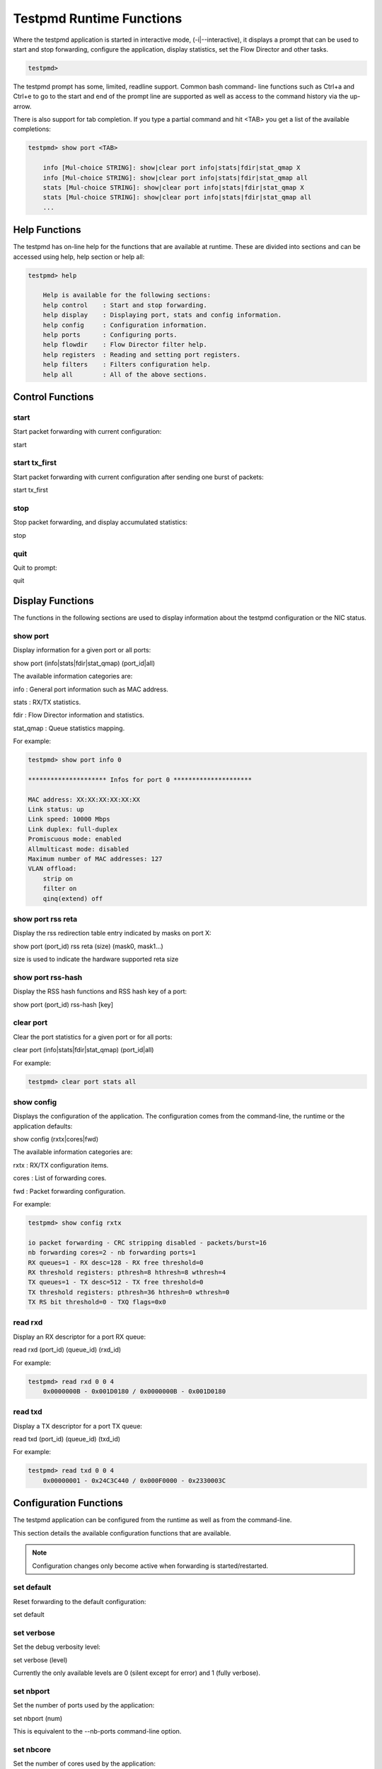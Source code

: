 ..  BSD LICENSE
    Copyright(c) 2010-2014 Intel Corporation. All rights reserved.
    All rights reserved.

    Redistribution and use in source and binary forms, with or without
    modification, are permitted provided that the following conditions
    are met:

    * Redistributions of source code must retain the above copyright
    notice, this list of conditions and the following disclaimer.
    * Redistributions in binary form must reproduce the above copyright
    notice, this list of conditions and the following disclaimer in
    the documentation and/or other materials provided with the
    distribution.
    * Neither the name of Intel Corporation nor the names of its
    contributors may be used to endorse or promote products derived
    from this software without specific prior written permission.

    THIS SOFTWARE IS PROVIDED BY THE COPYRIGHT HOLDERS AND CONTRIBUTORS
    "AS IS" AND ANY EXPRESS OR IMPLIED WARRANTIES, INCLUDING, BUT NOT
    LIMITED TO, THE IMPLIED WARRANTIES OF MERCHANTABILITY AND FITNESS FOR
    A PARTICULAR PURPOSE ARE DISCLAIMED. IN NO EVENT SHALL THE COPYRIGHT
    OWNER OR CONTRIBUTORS BE LIABLE FOR ANY DIRECT, INDIRECT, INCIDENTAL,
    SPECIAL, EXEMPLARY, OR CONSEQUENTIAL DAMAGES (INCLUDING, BUT NOT
    LIMITED TO, PROCUREMENT OF SUBSTITUTE GOODS OR SERVICES; LOSS OF USE,
    DATA, OR PROFITS; OR BUSINESS INTERRUPTION) HOWEVER CAUSED AND ON ANY
    THEORY OF LIABILITY, WHETHER IN CONTRACT, STRICT LIABILITY, OR TORT
    (INCLUDING NEGLIGENCE OR OTHERWISE) ARISING IN ANY WAY OUT OF THE USE
    OF THIS SOFTWARE, EVEN IF ADVISED OF THE POSSIBILITY OF SUCH DAMAGE.

Testpmd Runtime Functions
=========================

Where the testpmd application is started in interactive mode, (-i|--interactive),
it displays a prompt that can be used to start and stop forwarding,
configure the application, display statistics, set the Flow Director and other tasks.

.. code-block:: console

    testpmd>

The testpmd prompt has some, limited, readline support.
Common bash command- line functions such as Ctrl+a and Ctrl+e to go to the start and end of the prompt line are supported
as well as access to the command history via the up-arrow.

There is also support for tab completion.
If you type a partial command and hit <TAB> you get a list of the available completions:

.. code-block:: console

    testpmd> show port <TAB>

        info [Mul-choice STRING]: show|clear port info|stats|fdir|stat_qmap X
        info [Mul-choice STRING]: show|clear port info|stats|fdir|stat_qmap all
        stats [Mul-choice STRING]: show|clear port info|stats|fdir|stat_qmap X
        stats [Mul-choice STRING]: show|clear port info|stats|fdir|stat_qmap all
        ...

Help Functions
--------------

The testpmd has on-line help for the functions that are available at runtime.
These are divided into sections and can be accessed using help, help section or help all:

.. code-block:: console

    testpmd> help

        Help is available for the following sections:
        help control    : Start and stop forwarding.
        help display    : Displaying port, stats and config information.
        help config     : Configuration information.
        help ports      : Configuring ports.
        help flowdir    : Flow Director filter help.
        help registers  : Reading and setting port registers.
        help filters    : Filters configuration help.
        help all        : All of the above sections.

Control Functions
-----------------

start
~~~~~

Start packet forwarding with current configuration:

start

start tx_first
~~~~~~~~~~~~~~

Start packet forwarding with current configuration after sending one burst of packets:

start tx_first

stop
~~~~

Stop packet forwarding, and display accumulated statistics:

stop

quit
~~~~

Quit to prompt:

quit

Display Functions
-----------------

The functions in the following sections are used to display information about the
testpmd configuration or the NIC status.

show port
~~~~~~~~~

Display information for a given port or all ports:

show port (info|stats|fdir|stat_qmap) (port_id|all)

The available information categories are:

info    : General port information such as MAC address.

stats   : RX/TX statistics.

fdir    : Flow Director information and statistics.

stat_qmap : Queue statistics mapping.

For example:

.. code-block:: console

    testpmd> show port info 0

    ********************* Infos for port 0 *********************

    MAC address: XX:XX:XX:XX:XX:XX
    Link status: up
    Link speed: 10000 Mbps
    Link duplex: full-duplex
    Promiscuous mode: enabled
    Allmulticast mode: disabled
    Maximum number of MAC addresses: 127
    VLAN offload:
        strip on
        filter on
        qinq(extend) off

show port rss reta
~~~~~~~~~~~~~~~~~~

Display the rss redirection table entry indicated by masks on port X:

show port (port_id) rss reta (size) (mask0, mask1...)

size is used to indicate the hardware supported reta size

show port rss-hash
~~~~~~~~~~~~~~~~~~

Display the RSS hash functions and RSS hash key of a port:

show port (port_id) rss-hash [key]

clear port
~~~~~~~~~~

Clear the port statistics for a given port or for all ports:

clear port (info|stats|fdir|stat_qmap) (port_id|all)

For example:

.. code-block:: console

    testpmd> clear port stats all

show config
~~~~~~~~~~~

Displays the configuration of the application.
The configuration comes from the command-line, the runtime or the application defaults:

show config (rxtx|cores|fwd)

The available information categories are:

rxtx  : RX/TX configuration items.

cores : List of forwarding cores.

fwd   : Packet forwarding configuration.

For example:

.. code-block:: console

    testpmd> show config rxtx

    io packet forwarding - CRC stripping disabled - packets/burst=16
    nb forwarding cores=2 - nb forwarding ports=1
    RX queues=1 - RX desc=128 - RX free threshold=0
    RX threshold registers: pthresh=8 hthresh=8 wthresh=4
    TX queues=1 - TX desc=512 - TX free threshold=0
    TX threshold registers: pthresh=36 hthresh=0 wthresh=0
    TX RS bit threshold=0 - TXQ flags=0x0

read rxd
~~~~~~~~

Display an RX descriptor for a port RX queue:

read rxd (port_id) (queue_id) (rxd_id)

For example:

.. code-block:: console

    testpmd> read rxd 0 0 4
        0x0000000B - 0x001D0180 / 0x0000000B - 0x001D0180

read txd
~~~~~~~~

Display a TX descriptor for a port TX queue:

read txd (port_id) (queue_id) (txd_id)

For example:

.. code-block:: console

    testpmd> read txd 0 0 4
        0x00000001 - 0x24C3C440 / 0x000F0000 - 0x2330003C

Configuration Functions
-----------------------

The testpmd application can be configured from the runtime as well as from the command-line.

This section details the available configuration functions that are available.

.. note::

    Configuration changes only become active when forwarding is started/restarted.

set default
~~~~~~~~~~~

Reset forwarding to the default configuration:

set default

set verbose
~~~~~~~~~~~

Set the debug verbosity level:

set verbose (level)

Currently the only available levels are 0 (silent except for error) and 1 (fully verbose).

set nbport
~~~~~~~~~~

Set the number of ports used by the application:

set nbport (num)

This is equivalent to the --nb-ports command-line option.

set nbcore
~~~~~~~~~~

Set the number of cores used by the application:

set nbcore (num)

This is equivalent to the --nb-cores command-line option.

.. note::

    The number of cores used must not be greater than number of ports used multiplied by the number of queues per port.

set coremask
~~~~~~~~~~~~

Set the forwarding cores hexadecimal mask:

set coremask (mask)

This is equivalent to the --coremask command-line option.

.. note::

    The master lcore is reserved for command line parsing only and cannot be masked on for packet forwarding.

set portmask
~~~~~~~~~~~~

Set the forwarding ports hexadecimal mask:

set portmask (mask)

This is equivalent to the --portmask command-line option.

set burst
~~~~~~~~~

Set number of packets per burst:

set burst (num)

This is equivalent to the --burst command-line option.

In mac_retry forwarding mode, the transmit delay time and number of retries can also be set.

set burst tx delay (micrseconds) retry (num)

set txpkts
~~~~~~~~~~

Set the length of each segment of the TX-ONLY packets:

set txpkts (x[,y]*)

Where x[,y]* represents a CSV list of values, without white space.

set corelist
~~~~~~~~~~~~

Set the list of forwarding cores:

set corelist (x[,y]*)

For example, to change the forwarding cores:

.. code-block:: console

    testpmd> set corelist 3,1
    testpmd> show config fwd

    io packet forwarding - ports=2 - cores=2 - streams=2 - NUMA support disabled
    Logical Core 3 (socket 0) forwards packets on 1 streams:
    RX P=0/Q=0 (socket 0) -> TX P=1/Q=0 (socket 0) peer=02:00:00:00:00:01
    Logical Core 1 (socket 0) forwards packets on 1 streams:
    RX P=1/Q=0 (socket 0) -> TX P=0/Q=0 (socket 0) peer=02:00:00:00:00:00

.. note::

    The cores are used in the same order as specified on the command line.

set portlist
~~~~~~~~~~~~

Set the list of forwarding ports:

set portlist (x[,y]*)

For example, to change the port forwarding:

.. code-block:: console

    testpmd> set portlist 0,2,1,3
    testpmd> show config fwd

    io packet forwarding - ports=4 - cores=1 - streams=4
    Logical Core 3 (socket 0) forwards packets on 4 streams:
    RX P=0/Q=0 (socket 0) -> TX P=2/Q=0 (socket 0) peer=02:00:00:00:00:01
    RX P=2/Q=0 (socket 0) -> TX P=0/Q=0 (socket 0) peer=02:00:00:00:00:00
    RX P=1/Q=0 (socket 0) -> TX P=3/Q=0 (socket 0) peer=02:00:00:00:00:03
    RX P=3/Q=0 (socket 0) -> TX P=1/Q=0 (socket 0) peer=02:00:00:00:00:02

vlan set strip
~~~~~~~~~~~~~~

Set the VLAN strip on a port:

vlan set strip (on|off) (port_id)

vlan set stripq
~~~~~~~~~~~~~~~

Set the VLAN strip for a queue on a port:

vlan set stripq (on|off) (port_id,queue_id)

vlan set filter
~~~~~~~~~~~~~~~

Set the VLAN filter on a port:

vlan set filter (on|off) (port_id)

vlan set qinq
~~~~~~~~~~~~~

Set the VLAN QinQ (extended queue in queue) on for a port:

vlan set qinq (on|off) (port_id)

vlan set tpid
~~~~~~~~~~~~~

Set the outer VLAN TPID for packet filtering on a port:

vlan set tpid (value) (port_id)

.. note::

    TPID value must be a 16-bit number (value <= 65536).

rx_vlan add
~~~~~~~~~~~

Add a VLAN ID, or all identifiers, to the set of VLAN identifiers filtered by port ID:

rx_vlan add (vlan_id|all) (port_id)

.. note::

    VLAN filter must be set on that port. VLAN ID < 4096.

rx_vlan rm
~~~~~~~~~~

Remove a VLAN ID, or all identifiers, from the set of VLAN identifiers filtered by port ID:

rx_vlan rm (vlan_id|all) (port_id)

rx_vlan add(for VF)
~~~~~~~~~~~~~~~~~~~

Add a VLAN ID, to the set of VLAN identifiers filtered for VF(s) for port ID:

rx_vlan add (vlan_id) port (port_id) vf (vf_mask)

rx_vlan rm(for VF)
~~~~~~~~~~~~~~~~~~

Remove a VLAN ID, from the set of VLAN identifiers filtered for VF(s) for port ID:

rx_vlan rm (vlan_id) port (port_id) vf (vf_mask)

rx_vlan set tpid
~~~~~~~~~~~~~~~~

Set the outer VLAN TPID for packet filtering on a port:

rx_vlan set tpid (value) (port_id)

tunnel_filter add
~~~~~~~~~~~~~~~~~

Add a tunnel filter on a port:

tunnel_filter add (port_id) (outer_mac) (inner_mac) (ip_addr) (inner_vlan)
 (tunnel_type) (filter_type) (tenant_id) (queue_id)

tunnel_filter remove
~~~~~~~~~~~~~~~~~~~~

Remove a tunnel filter on a port:

tunnel_filter rm (port_id) (outer_mac) (inner_mac) (ip_addr) (inner_vlan)
 (tunnel_type) (filter_type) (tenant_id) (queue_id)

rx_vxlan_port add
~~~~~~~~~~~~~~~~~

Add an UDP port for VXLAN packet filter on a port:

rx_vxlan_port add (udp_port) (port_id)

rx_vxlan_port remove
~~~~~~~~~~~~~~~~~~~~

Remove an UDP port for VXLAN packet filter on a port:

rx_vxlan_port rm (udp_port) (port_id)

tx_vlan set
~~~~~~~~~~~

Set hardware insertion of VLAN ID in packets sent on a port:

tx_vlan set (vlan_id) (port_id)

tx_vlan set pvid
~~~~~~~~~~~~~~~~

Set port based hardware insertion of VLAN ID in pacekts sent on a port:

tx_vlan set pvid (port_id) (vlan_id) (on|off)

tx_vlan reset
~~~~~~~~~~~~~

Disable hardware insertion of a VLAN header in packets sent on a port:

tx_vlan reset (port_id)

tx_checksum set
~~~~~~~~~~~~~~~

Select hardware or software calculation of the checksum when
transmitting a packet using the csum forward engine:

tx_cksum set (ip|udp|tcp|sctp|vxlan)

ip|udp|tcp|sctp always concern the inner layer.
vxlan concerns the outer IP and UDP layer (in case the packet
is recognized as a vxlan packet by the forward engine)

.. note::

    Check the NIC Datasheet for hardware limits.

tx_checksum show
~~~~~~~~~~~~~~~~

Display tx checksum offload configuration:

tx_checksum show (port_id)

tso set
~~~~~~~

Enable TCP Segmentation Offload in csum forward engine:

tso set (segsize) (port_id)

.. note::
   Please check the NIC datasheet for HW limits

tso show
~~~~~~~~

Display the status of TCP Segmentation Offload:

tso show (port_id)

set fwd
~~~~~~~

Set the packet forwarding mode:

set fwd (io|mac|mac_retry|macswap|flowgen|rxonly|txonly|csum|icmpecho)

The available information categories are:

*   io: forwards packets "as-is" in I/O mode.
    This is the fastest possible forwarding operation as it does not access packets data.
    This is the default mode.

*   mac: changes the source and the destination Ethernet addresses of packets before forwarding them.

*   mac_retry: same as "mac" forwarding mode, but includes retries if the destination queue is full.

*   macswap: MAC swap forwarding mode.
    Swaps the source and the destination Ethernet addresses of packets before forwarding them.

*   flowgen: multi-flow generation mode.
    Originates a bunch of flows (varying destination IP addresses), and terminate receive traffic.

*   rxonly: receives packets but doesn't transmit them.

*   txonly: generates and transmits packets without receiving any.

*   csum: changes the checksum field with HW or SW methods depending on the offload flags on the packet.

*   icmpecho: receives a burst of packets, lookup for IMCP echo requests and, if any, send back ICMP echo replies.


Example:

.. code-block:: console

    testpmd> set fwd rxonly

    Set rxonly packet forwarding mode

mac_addr add
~~~~~~~~~~~~

Add an alternative MAC address to a port:

mac_addr add (port_id) (XX:XX:XX:XX:XX:XX)

mac_addr remove
~~~~~~~~~~~~~~~

Remove a MAC address from a port:

mac_addr remove (port_id) (XX:XX:XX:XX:XX:XX)

mac_addr add(for VF)
~~~~~~~~~~~~~~~~~~~~

Add an alternative MAC address for a VF to a port:

mac_add add port (port_id) vf (vf_id) (XX:XX:XX:XX:XX:XX)

set port-uta
~~~~~~~~~~~~

Set the unicast hash filter(s) on/off for a port X:

set port (port_id) uta (XX:XX:XX:XX:XX:XX|all) (on|off)

set promisc
~~~~~~~~~~~

Set the promiscuous mode on for a port or for all ports.
In promiscuous mode packets are not dropped if they aren't for the specified MAC address:

set promisc (port_id|all) (on|off)

set allmulti
~~~~~~~~~~~~

Set the allmulti mode for a port or for all ports:

set allmulti (port_id|all) (on|off)

Same as the ifconfig (8) option. Controls how multicast packets are handled.

set flow_ctrl rx
~~~~~~~~~~~~~~~~

Set the link flow control parameter on a port:

set flow_ctrl rx (on|off) tx (on|off) (high_water) (low_water) \
(pause_time) (send_xon) (port_id)

Where:

high_water (integer): High threshold value to trigger XOFF.

low_water (integer) : Low threshold value to trigger XON.

pause_time (integer): Pause quota in the Pause frame.

send_xon (0/1) : Send XON frame.

mac_ctrl_frame_fwd : Enable receiving MAC control frames

set pfc_ctrl rx
~~~~~~~~~~~~~~~

Set the priority flow control parameter on a port:

set pfc_ctrl rx (on|off) tx (on|off) (high_water) (low_water) \ (pause_time) (priority) (port_id)

Where:

priority (0-7): VLAN User Priority.

set stat_qmap
~~~~~~~~~~~~~

Set statistics mapping (qmapping 0..15) for RX/TX queue on port:

set stat_qmap (tx|rx) (port_id) (queue_id) (qmapping)

For example, to set rx queue 2 on port 0 to mapping 5:

.. code-block:: console

     testpmd>set stat_qmap rx 0 2 5

set port - rx/tx(for VF)
~~~~~~~~~~~~~~~~~~~~~~~~

Set VF receive/transmit from a port:

set port (port_id) vf (vf_id) (rx|tx) (on|off)

set port - mac address filter (for VF)
~~~~~~~~~~~~~~~~~~~~~~~~~~~~~~~~~~~~~~

Add/Remove unicast or multicast MAC addr filter for a VF:

set port (port_id) vf (vf_id) (mac_addr)
 (exact-mac|exact-mac-vlan|hashmac|hashmac-vlan) (on|off)

set port - rx mode(for VF)
~~~~~~~~~~~~~~~~~~~~~~~~~~

Set the VF receive mode of a port:

set port (port_id) vf (vf_id) rxmode (AUPE|ROPE|BAM|MPE) (on|off)

The available receive modes are:

*  AUPE: accepts untagged VLAN.

*  ROPE: accepts unicast hash.

*  BAM: accepts broadcast packets

*  MPE: accepts all multicast packets

set port - tx_rate (for Queue)
~~~~~~~~~~~~~~~~~~~~~~~~~~~~~~

Set TX rate limitation for queue of a port ID:

set port (port_id) queue (queue_id) rate (rate_value)

set port - tx_rate (for VF)
~~~~~~~~~~~~~~~~~~~~~~~~~~~

Set TX rate limitation for queues in VF of a port ID:

set port (port_id) vf (vf_id) rate (rate_value) queue_mask (queue_mask)

set port - mirror rule
~~~~~~~~~~~~~~~~~~~~~~

Set port or vlan type mirror rule for a port.

set port (port_id) mirror-rule (rule_id) (pool-mirror|vlan-mirror) (poolmask|vlanid[,vlanid]*) dst-pool (pool_id) (on|off)

For example to enable mirror traffic with vlan 0,1 to pool 0:

.. code-block:: console

    set port 0 mirror-rule 0 vlan-mirror 0,1 dst-pool 0 on

reset port - mirror rule
~~~~~~~~~~~~~~~~~~~~~~~~

Reset a mirror rule for a port.

reset port (port_id) mirror-rule (rule_id)

set flush_rx
~~~~~~~~~~~~

Flush (default) or don't flush RX streams before forwarding.
Mainly used with PCAP drivers to avoid the default behavior of flushing the first 512 packets on RX streams.

set flush_rx off

set bypass mode
~~~~~~~~~~~~~~~

Set the bypass mode for the lowest port on bypass enabled NIC.

set bypass mode (normal|bypass|isolate) (port_id)

set bypass event
~~~~~~~~~~~~~~~~

Set the event required to initiate specified bypass mode for the lowest port on a bypass enabled NIC where:

*   timeout: enable bypass after watchdog timeout.

*   os_on: enable bypass when OS/board is powered on.

*   os_off: enable bypass when OS/board is powered off.

*   power_on: enable bypass when power supply is turned on.

*   power_off: enable bypass when power supply is turned off.

set bypass event (timeout|os_on|os_off|power_on|power_off) mode (normal|bypass|isolate) (port_id)

set bypass timeout
~~~~~~~~~~~~~~~~~~

Set the bypass watchdog timeout to 'n' seconds where 0 = instant.

set bypass timeout (0|1.5|2|3|4|8|16|32)

show bypass config
~~~~~~~~~~~~~~~~~~

Show the bypass configuration for a bypass enabled NIC using the lowest port on the NIC.

show bypass config (port_id)

set link up
~~~~~~~~~~~

Set link up for a port.

set link-up port (port id)

set link down
~~~~~~~~~~~~~

Set link down for a port.

set link-down port (port id)

Port Functions
--------------

The following sections show functions for configuring ports.

.. note::

    Port configuration changes only become active when forwarding is started/restarted.

port start
~~~~~~~~~~

Start all ports or a specific port:

port start (port_id|all)

port stop
~~~~~~~~~

Stop all ports or a specific port:

port stop (port_id|all)

port close
~~~~~~~~~~

Close all ports or a specific port:

port close (port_id|all)

port start/stop queue
~~~~~~~~~~~~~~~~~~~~~

Start/stop a rx/tx queue on a specific port:

port (port_id) (rxq|txq) (queue_id) (start|stop)

Only take effect when port is started.

port config - speed
~~~~~~~~~~~~~~~~~~~

Set the speed and duplex mode for all ports or a specific port:

port config (port_id|all) speed (10|100|1000|10000|auto) duplex (half|full|auto)

port config - queues/descriptors
~~~~~~~~~~~~~~~~~~~~~~~~~~~~~~~~

Set number of queues/descriptors for rxq, txq, rxd and txd:

port config all (rxq|txq|rxd|txd) (value)

This is equivalent to the --rxq, --txq, --rxd and --txd command-line options.

port config - max-pkt-len
~~~~~~~~~~~~~~~~~~~~~~~~~

Set the maximum packet length:

port config all max-pkt-len (value)

This is equivalent to the --max-pkt-len command-line option.

port config - CRC Strip
~~~~~~~~~~~~~~~~~~~~~~~

Set hardware CRC stripping on or off for all ports:

port config all crc-strip (on|off)

CRC stripping is off by default.

The on option is equivalent to the --crc-strip command-line option.

port config - RX Checksum
~~~~~~~~~~~~~~~~~~~~~~~~~

Set hardware RX checksum offload to on or off for all ports:

port config all rx-cksum (on|off)

Checksum offload is off by default.

The on option is equivalent to the --enable-rx-cksum command-line option.

port config - VLAN
~~~~~~~~~~~~~~~~~~

Set hardware VLAN on or off for all ports:

port config all hw-vlan (on|off)

Hardware VLAN is on by default.

The off option is equivalent to the --disable-hw-vlan command-line option.

port config - Drop Packets
~~~~~~~~~~~~~~~~~~~~~~~~~~

Set packet drop for packets with no descriptors on or off for all ports:

port config all drop-en (on|off)

Packet dropping for packets with no descriptors is off by default.

The on option is equivalent to the --enable-drop-en command-line option.

port config - RSS
~~~~~~~~~~~~~~~~~

Set the RSS (Receive Side Scaling) mode on or off:

port config all rss (ip|udp|none)

RSS is on by default.

The off option is equivalent to the --disable-rss command-line option.

port config - RSS Reta
~~~~~~~~~~~~~~~~~~~~~~

Set the RSS (Receive Side Scaling) redirection table:

port config all rss reta (hash,queue)[,(hash,queue)]

port config - DCB
~~~~~~~~~~~~~~~~~

Set the DCB mode for an individual port:

port config (port_id) dcb vt (on|off) (traffic_class) pfc (on|off)

The traffic class should be 4 or 8.

port config - Burst
~~~~~~~~~~~~~~~~~~~

Set the number of packets per burst:

port config all burst (value)

This is equivalent to the --burst command-line option.

port config - Threshold
~~~~~~~~~~~~~~~~~~~~~~~

Set thresholds for TX/RX queues:

port config all (threshold) (value)

Where the threshold type can be:

*   txpt: Set the prefetch threshold register of the TX rings, 0 <= value <= 255.

*   txht: Set the host threshold register of the TX rings, 0 <= value <= 255.

*   txwt: Set the write-back threshold register of the TX rings, 0 <= value <= 255.

*   rxpt: Set the prefetch threshold register of the RX rings, 0 <= value <= 255.

*   rxht: Set the host threshold register of the RX rings, 0 <= value <= 255.

*   rxwt: Set the write-back threshold register of the RX rings, 0 <= value <= 255.

*   txfreet: Set the transmit free threshold of the TX rings, 0 <= value <= txd.

*   rxfreet: Set the transmit free threshold of the RX rings, 0 <= value <= rxd.

*   txrst: Set the transmit RS bit threshold of TX rings, 0 <= value <= txd.
    These threshold options are also available from the command-line.

Flow Director Functions
-----------------------

The Flow Director works in receive mode to identify specific flows or sets of flows and route them to specific queues.

Two types of filtering are supported which are referred to as Perfect Match and Signature filters:

*   Perfect match filters.
    The hardware checks a match between the masked fields of the received packets and the programmed filters.

*   Signature filters.
    The hardware checks a match between a hash-based signature of the masked fields of the received packet.

The Flow Director filters can match the following fields in a packet:

*   Source IP and destination IP addresses.

*   Source port and destination port numbers (for UDP and TCP packets).

*   IPv4/IPv6 and UDP/ TCP/SCTP protocol match.

*   VLAN header.

*   Flexible 2-byte tuple match anywhere in the first 64 bytes of the packet.

The Flow Director can also mask out parts of all of these fields so that filters are only applied to certain fields
or parts of the fields.
For example it is possible to mask out sub-nets of IP addresses or to ignore VLAN headers.

In the following sections, several common parameters are used in the Flow Director filters.
These are explained below:

*   src: A pair of source address values. The source IP, in IPv4 or IPv6 format, and the source port:

    src 192.168.0.1 1024

    src 2001:DB8:85A3:0:0:8A2E:370:7000 1024

*   dst: A pair of destination address values. The destination IP, in IPv4 or IPv6 format, and the destination port.

*   flexbytes: A 2-byte tuple to be matched within the first 64 bytes of a packet.

The offset where the match occurs is set by the --pkt-filter-flexbytes-offset command-line parameter
and is counted from the first byte of the destination Ethernet MAC address.
The default offset is 0xC bytes, which is the "Type" word in the MAC header.
Typically, the flexbyte value is set to 0x0800 to match the IPv4 MAC type or 0x86DD to match IPv6.
These values change when a VLAN tag is added.

*   vlan: The VLAN header to match in the packet.

*   queue: The index of the RX queue to route matched packets to.

*   soft: The 16-bit value in the MBUF flow director ID field for RX packets matching the filter.

add_signature_filter
~~~~~~~~~~~~~~~~~~~~

Add a signature filter:

# Command is displayed on several lines for clarity.

add_signature_filter (port_id) (ip|udp|tcp|sctp)

    src (src_ip_address) (src_port)

    dst (dst_ip_address) (dst_port)

    flexbytes (flexbytes_values)

    vlan (vlan_id) queue (queue_id)

upd_signature_filter
~~~~~~~~~~~~~~~~~~~~

Update a signature filter:

# Command is displayed on several lines for clarity.

upd_signature_filter (port_id) (ip|udp|tcp|sctp)

    src (src_ip_address) (src_port)

    dst (dst_ip_address) (dst_port)

    flexbytes (flexbytes_values)

    vlan (vlan_id) queue (queue_id)

rm_signature_filter
~~~~~~~~~~~~~~~~~~~

Remove a signature filter:

# Command is displayed on several lines for clarity.

rm_signature_filter (port_id) (ip|udp|tcp|sctp)

    src (src_ip_address) (src_port)

    dst (dst_ip_address) (dst_port)

    flexbytes (flexbytes_values)

    vlan (vlan_id)

add_perfect_filter
~~~~~~~~~~~~~~~~~~

Add a perfect filter:

# Command is displayed on several lines for clarity.

add_perfect_filter (port_id) (ip|udp|tcp|sctp)

    src (src_ip_address) (src_port)

    dst (dst_ip_address) (dst_port)

    flexbytes (flexbytes_values)

    vlan (vlan_id) queue (queue_id) soft (soft_id)

upd_perfect_filter
~~~~~~~~~~~~~~~~~~

Update a perfect filter:

# Command is displayed on several lines for clarity.

upd_perfect_filter (port_id) (ip|udp|tcp|sctp)

    src (src_ip_address) (src_port)

    dst (dst_ip_address) (dst_port)

    flexbytes (flexbytes_values)

    vlan (vlan_id) queue (queue_id)

rm_perfect_filter
~~~~~~~~~~~~~~~~~

Remove a perfect filter:

rm_perfect_filter (port_id) (ip|udp|tcp|sctp)

    src (src_ip_address) (src_port)

    dst (dst_ip_address) (dst_port)

    flexbytes (flexbytes_values)

    vlan (vlan_id) soft (soft_id)

set_masks_filter
~~~~~~~~~~~~~~~~

Set IPv4 filter masks:

# Command is displayed on several lines for clarity.

set_masks_filter (port_id) only_ip_flow (0|1)

    src_mask (ip_src_mask) (src_port_mask)

    dst_mask (ip_dst_mask) (dst_port_mask)

    flexbytes (0|1) vlan_id (0|1) vlan_prio (0|1)

set_ipv6_masks_filter
~~~~~~~~~~~~~~~~~~~~~

Set IPv6 filter masks:

# Command is displayed on several lines for clarity.

set_ipv6_masks_filter (port_id) only_ip_flow (0|1)

    src_mask (ip_src_mask) (src_port_mask)

    dst_mask (ip_dst_mask) (dst_port_mask)

    flexbytes (0|1) vlan_id (0|1) vlan_prio (0|1)

    compare_dst (0|1)

Link Bonding Functions
----------------------

The Link Bonding functions make it possible to dynamically create and
manage link bonding devices from within testpmd interactive prompt.

create bonded device
~~~~~~~~~~~~~~~~~~~~

Create a new bonding device:

create bonded device (mode) (socket)

For example, to create a bonded device in mode 1 on socket 0.

.. code-block:: console

    testpmd> create bonded 1 0
    created new bonded device (port X)

add bonding slave
~~~~~~~~~~~~~~~~~

Adds Ethernet device to a Link Bonding device:

add bonding slave (slave id) (port id)

For example, to add Ethernet device (port 6) to a Link Bonding device (port 10).

.. code-block:: console

    testpmd> add bonding slave 6 10


remove bonding slave
~~~~~~~~~~~~~~~~~~~~

Removes an Ethernet slave device from a Link Bonding device:

remove bonding slave (slave id) (port id)

For example, to remove Ethernet slave device (port 6) to a Link Bonding device (port 10).

.. code-block:: console

    testpmd> remove bonding slave 6 10

set bonding mode
~~~~~~~~~~~~~~~~

Set the Link Bonding mode of a Link Bonding device:

set bonding mode (value) (port id)

For example, to set the bonding mode of a Link Bonding device (port 10) to broadcast (mode 3).

.. code-block:: console

    testpmd> set bonding mode 3 10

set bonding primary
~~~~~~~~~~~~~~~~~~~

Set an Ethernet slave device as the primary device on a Link Bonding device:

set bonding primary (slave id) (port id)

For example, to set the Ethernet slave device (port 6) as the primary port of a Link Bonding device (port 10).

.. code-block:: console

    testpmd> set bonding primary 6 10

set bonding mac
~~~~~~~~~~~~~~~

Set the MAC address of a Link Bonding device:

set bonding mac (port id) (mac)

For example, to set the MAC address of a Link Bonding device (port 10) to 00:00:00:00:00:01

.. code-block:: console

    testpmd> set bonding mac 10 00:00:00:00:00:01

set bonding xmit_balance_policy
~~~~~~~~~~~~~~~~~~~~~~~~~~~~~~~

Set the transmission policy for a Link Bonding device when it is in Balance XOR mode:

set bonding xmit_balance_policy (port_id) (l2|l23|l34)

For example, set a Link Bonding device (port 10) to use a balance policy of layer 3+4 (IP addresses & UDP ports )

.. code-block:: console

    testpmd> set bonding xmit_balance_policy 10 l34


set bonding mon_period
~~~~~~~~~~~~~~~~~~~~~~

Set the link status monitoring polling period in milliseconds for a bonding devicie.

This adds support for PMD slave devices which do not support link status interrupts.
When the mon_period is set to a value greater than 0 then all PMD's which do not support
link status ISR will be queried every polling interval to check if their link status has changed.

set bonding mon_period (port_id) (value)

For example, to set the link status monitoring polling period of bonded device (port 5) to 150ms

.. code-block:: console

    testpmd> set bonding mon_period 5 150


show bonding config
~~~~~~~~~~~~~~~~~~~

Show the current configuration of a Link Bonding device:

show bonding config (port id)

For example,
to show the configuration a Link Bonding device (port 9) with 3 slave devices (1, 3, 4)
in balance mode with a transmission policy of layer 2+3.

.. code-block:: console

    testpmd> show bonding config 9
        Bonding mode: 2
        Balance Xmit Policy: BALANCE_XMIT_POLICY_LAYER23
        Slaves (3): [1 3 4]
        Active Slaves (3): [1 3 4]
        Primary: [3]

Register Functions
------------------

The Register functions can be used to read from and write to registers on the network card referenced by a port number.
This is mainly useful for debugging purposes.
Reference should be made to the appropriate datasheet for the network card for details on the register addresses
and fields that can be accessed.

read reg
~~~~~~~~

Display the value of a port register:

read reg (port_id) (address)

For example, to examine the Flow Director control register (FDIRCTL, 0x0000EE000) on an Intel® 82599 10 GbE Controller:

.. code-block:: console

    testpmd> read reg 0 0xEE00
    port 0 PCI register at offset 0xEE00: 0x4A060029 (1241907241)

read regfield
~~~~~~~~~~~~~

Display a port register bit field:

read regfield (port_id) (address) (bit_x) (bit_y)

For example, reading the lowest two bits from the register in the example above:

.. code-block:: console

    testpmd> read regfield 0 0xEE00 0 1
    port 0 PCI register at offset 0xEE00: bits[0, 1]=0x1 (1)

read regbit
~~~~~~~~~~~

Display a single port register bit:

read regbit (port_id) (address) (bit_x)

For example, reading the lowest bit from the register in the example above:

.. code-block:: console

    testpmd> read regbit 0 0xEE00 0
    port 0 PCI register at offset 0xEE00: bit 0=1

write reg
~~~~~~~~~

Set the value of a port register:

write reg (port_id) (address) (value)

For example, to clear a register:

.. code-block:: console

    testpmd> write reg 0 0xEE00 0x0
    port 0 PCI register at offset 0xEE00: 0x00000000 (0)

write regfield
~~~~~~~~~~~~~~

Set bit field of a port register:

write regfield (port_id) (address) (bit_x) (bit_y) (value)

For example, writing to the register cleared in the example above:

.. code-block:: console

    testpmd> write regfield 0 0xEE00 0 1 2
    port 0 PCI register at offset 0xEE00: 0x00000002 (2)

write regbit
~~~~~~~~~~~~

Set single bit value of a port register:

write regbit (port_id) (address) (bit_x) (value)

For example, to set the high bit in the register from the example above:

.. code-block:: console

    testpmd> write regbit 0 0xEE00 31 1
    port 0 PCI register at offset 0xEE00: 0x8000000A (2147483658)

Filter Functions
----------------

This section details the available filter functions that are available.

ethertype_filter
~~~~~~~~~~~~~~~~~~~~

Add or delete a L2 Ethertype filter, which identify packets by their L2 Ethertype mainly assign them to a receive queue.

ethertype_filter (port_id) (add|del) (mac_addr|mac_ignr) (mac_address) ethertype (ether_type) (drop|fwd) queue (queue_id)

The available information parameters are:

*   port_id:  the port which the Ethertype filter assigned on.

*   mac_addr: compare destination mac address.

*   mac_ignr: ignore destination mac address match.

*   mac_address: destination mac address to match.

*   ether_type: the EtherType value want to match,
    for example 0x0806 for ARP packet. 0x0800 (IPv4) and 0x86DD (IPv6) are invalid.

*   queue_id : The receive queue associated with this EtherType filter. It is meaningless when deleting or dropping.

Example, to add/remove an ethertype filter rule:

.. code-block:: console

    testpmd> ethertype_filter 0 add mac_ignr ethertype 0x0806 fwd queue 3
    testpmd> ethertype_filter 0 del mac_ignr ethertype 0x0806 fwd queue 3

add_2tuple_filter
~~~~~~~~~~~~~~~~~

Add a 2-tuple filter,
which identify packets by specific protocol and destination TCP/UDP port
and forwards packets into one of the receive queues.

add_2tuple_filter (port_id) protocol (pro_value) (pro_mask) dst_port (port_value) (port_mask)
flags (flg_value) priority (prio_value) queue (queue_id) index (idx)

The available information parameters are:

*   port_id: the port which the 2-tuple filter assigned on.

*   pro_value: IP L4 protocol

*   pro_mask: protocol participates in the match or not, 1 means participate

*   port_value: destination port in L4.

*   port_mask: destination port participates in the match or not, 1 means participate.

*   flg_value: TCP control bits. The non-zero value is invalid, when the pro_value is not set to 0x06 (TCP).

*   prio_value: the priority of this filter.

*   queue_id: The receive queue associated with this 2-tuple filter

*   index: the index of this 2-tuple filter

Example:

.. code-block:: console

    testpmd> add_2tuple_filter 0 protocol 0x06 1 dst_port 32 1 flags 0x02 priority 3 queue 3 index 0

remove_2tuple_filter
~~~~~~~~~~~~~~~~~~~~

Remove a 2-tuple filter

remove_2tuple_filter (port_id) index (idx)

get_2tuple_filter
~~~~~~~~~~~~~~~~~

Get and display a 2-tuple filter

get_2tuple_filter (port_id) index (idx)

Example:

.. code-block:: console

    testpmd> get_2tuple_filter 0 index 0

    filter[0]:
        Destination Port: 0x0020 mask: 1
        protocol: 0x06 mask:1 tcp_flags: 0x02
        priority: 3   queue: 3

add_5tuple_filter
~~~~~~~~~~~~~~~~~

Add a 5-tuple filter,
which consists of a 5-tuple (protocol, source and destination IP addresses, source and destination TCP/UDP/SCTP port)
and routes packets into one of the receive queues.

add_5tuple_filter (port_id) dst_ip (dst_address) src_ip (src_address) dst_port (dst_port_value) src_port (src_port_value)
protocol (protocol_value) mask (mask_value) flags (flags_value) priority (prio_value) queue (queue_id) index (idx)

The available information parameters are:

*   port_id: the port which the 5-tuple filter assigned on.

*   dst_address: destination IP address.

*   src_address: source IP address.

*   dst_port_value: TCP/UDP destination port.

*   src_port_value: TCP/UDP source port.

*   protocol_value: L4 protocol.

*   mask_value: participates in the match or not by bit for field above, 1b means participate

*   flags_value: TCP control bits. The non-zero value is invalid, when the protocol_value is not set to 0x06 (TCP).

*   prio_value: the priority of this filter.

*   queue_id: The receive queue associated with this 5-tuple filter.

*   index: the index of this 5-tuple filter

Example:

.. code-block:: console

    testpmd> add_5tuple_filter 1 dst_ip 2.2.2.5 src_ip 2.2.2.4 dst_port 64 src_port 32 protocol 0x06 mask 0x1F flags 0x0 priority 3 queue 3 index 0

remove_5tuple_filter
~~~~~~~~~~~~~~~~~~~~

Remove a 5-tuple filter

remove_5tuple_filter (port_id) index (idx)

get_5tuple_filter
~~~~~~~~~~~~~~~~~

Get and display a 5-tuple filter

get_5tuple_filter (port_id) index (idx)

Example:

.. code-block:: console

    testpmd> get_5tuple_filter 1 index 0

    filter[0]:
        Destination IP: 0x02020205 mask: 1
        Source IP: 0x02020204 mask: 1
        Destination Port: 0x0040 mask: 1
        Source Port: 0x0020 mask: 1
        protocol: 0x06 mask: 1
        priority: 3 flags: 0x00 queue: 3

add_syn_filter
~~~~~~~~~~~~~~

Add SYN filter, which can forward TCP packets whose *SYN* flag is set into a separate queue.

add_syn_filter (port_id) priority (high|low) queue (queue_id)

The available information parameters are:

*   port_id: the port which the SYN filter assigned on.

*   high: this SYN filter has higher priority than other filters.

*   low: this SYN filter has lower priority than other filters.

*   queue_id: The receive queue associated with this SYN filter

Example:

.. code-block:: console

    testpmd> add_syn_filter 0 priority high queue 3,

remove_syn_filter
~~~~~~~~~~~~~~~~~

Remove SYN filter

remove_syn_filter (port_id)

get_syn_filter
~~~~~~~~~~~~~~

Get and display SYN filter

get_syn_filter (port_id)

Example:

.. code-block:: console

    testpmd> get_syn_filter 0

    syn filter: on, priority: high, queue: 3

add_flex_filter
~~~~~~~~~~~~~~~

Add a Flex filter,
which recognizes any arbitrary pattern within the first 128 bytes of the packet
and routes packets into one of the receive queues.

add_flex_filter (port_id) len (len_value) bytes (bytes_string) mask (mask_value)
priority (prio_value) queue (queue_id) index (idx)

The available information parameters are:

*   port_id: the port which the Flex filter assigned on.

*   len_value: filter length in byte, no greater than 128.

*   bytes_string: a sting in format of octal, means the value the flex filter need to match.

*   mask_value: a sting in format of octal, bit 1 means corresponding byte in DWORD participates in the match.

*   prio_value: the priority of this filter.

*   queue_id: The receive queue associated with this Flex filter.

*   index: the index of this Flex filter

Example:

.. code-block:: console

   testpmd> add_flex_filter 0 len 16 bytes 0x00000000000000000000000008060000 mask 000C priority 3 queue 3 index 0

Assign a packet whose 13th and 14th bytes are 0x0806 to queue 3.

remove_flex_filter
~~~~~~~~~~~~~~~~~~

Remove a Flex filter

remove_flex_filter (port_id) index (idx)

get_flex_filter
~~~~~~~~~~~~~~~

Get and display a Flex filter

get_flex_filter (port_id) index (idx)

Example:

.. code-block:: console

    testpmd> get_flex_filter 0 index 0

    filter[0]:

        length: 16

        dword[]: 0x00000000 00000000 00000000 08060000 00000000 00000000 00000000
    00000000 00000000 00000000 00000000 00000000 00000000 00000000 00000000 00000000
    00000000 00000000 00000000 00000000 00000000 00000000 00000000 00000000 00000000
    00000000 00000000 00000000 00000000 00000000 00000000 00000000

        mask[]:
    0b0000000000001100000000000000000000000000000000000000000000000000000000
    0000000000000000000000000000000000000000000000000000000000

        priority: 3   queue: 3
